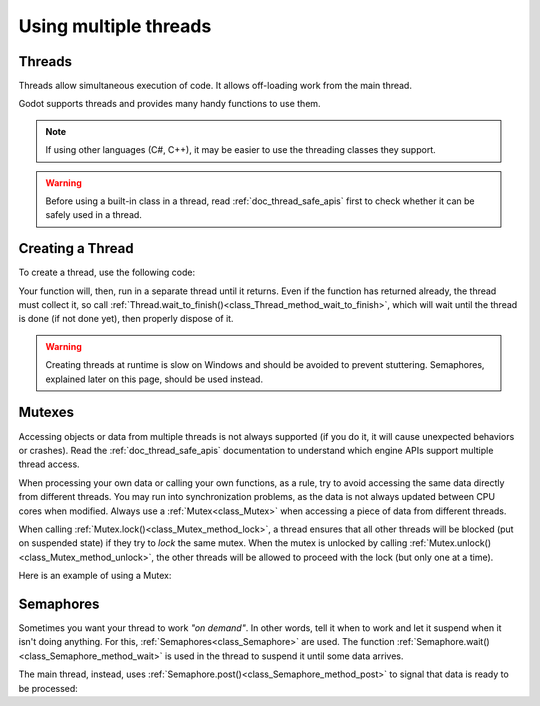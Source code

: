 .. _doc_using_multiple_threads:

Using multiple threads
======================

Threads
-------

Threads allow simultaneous execution of code. It allows off-loading work
from the main thread.

Godot supports threads and provides many handy functions to use them.

.. note:: If using other languages (C#, C++), it may be easier to use the
          threading classes they support.

.. warning::

    Before using a built-in class in a thread, read :ref:`doc_thread_safe_apis`
    first to check whether it can be safely used in a thread.

Creating a Thread
-----------------

To create a thread, use the following code:

.. tabs::
 .. code-tab:: gdscript GDScript

    var thread: Thread

    # The thread will start here.
    func _ready():
        thread = Thread.new()
        # You can bind multiple arguments to a function Callable.
        thread.start(_thread_function.bind("Wafflecopter"))


    # Run here and exit.
    # The argument is the bound data passed from start().
    func _thread_function(userdata):
        # Print the userdata ("Wafflecopter")
        print("I'm a thread! Userdata is: ", userdata)


    # Thread must be disposed (or "joined"), for portability.
    func _exit_tree():
        thread.wait_to_finish()

 .. code-tab:: cpp C++ .H File

    #ifndef MULTITHREADING_DEMO_H
    #define MULTITHREADING_DEMO_H

    #include <godot_cpp/classes/node.hpp>
    #include <godot_cpp/classes/thread.hpp>

    namespace godot {
        class MultithreadingDemo : public Node {
            GDCLASS(MultithreadingDemo, Node);

        private:
            Ref<Thread> worker;

        protected:
            static void _bind_methods();
            void _notification(int p_what);

        public:
            MultithreadingDemo();
            ~MultithreadingDemo();

            void demo_threaded_function();
        };
    } // namespace godot

    #endif // MULTITHREADING_DEMO_H

 .. code-tab:: cpp C++ .CPP File

    #include "multithreading_demo.h"

    #include <godot_cpp/classes/engine.hpp>
    #include <godot_cpp/classes/os.hpp>
    #include <godot_cpp/classes/time.hpp>
    #include <godot_cpp/core/class_db.hpp>
    #include <godot_cpp/variant/utility_functions.hpp>

    using namespace godot;

    void MultithreadingDemo::_bind_methods() {
        ClassDB::bind_method(D_METHOD("threaded_function"), &MultithreadingDemo::demo_threaded_function);
    }

    void MultithreadingDemo::_notification(int p_what) {
        // Prevents this from running in the editor, only during game mode. In Godot 4.3+ use Runtime classes.
        if (Engine::get_singleton()->is_editor_hint()) {
            return;
        }

        switch (p_what) {
            case NOTIFICATION_READY: {
                worker.instantiate();
                worker->start(callable_mp(this, &MultithreadingDemo::demo_threaded_function), Thread::PRIORITY_NORMAL);
            } break;
            case NOTIFICATION_EXIT_TREE: { // Thread must be disposed (or "joined"), for portability.
                // Wait until it exits.
                if (worker.is_valid()) {
                    worker->wait_to_finish();
                }

                worker.unref();
            } break;
        }
    }

    MultithreadingDemo::MultithreadingDemo() {
        // Initialize any variables here.
    }

    MultithreadingDemo::~MultithreadingDemo() {
        // Add your cleanup here.
    }

    void MultithreadingDemo::demo_threaded_function() {
        UtilityFunctions::print("demo_threaded_function started!");
        int i = 0;
        uint64_t start = Time::get_singleton()->get_ticks_msec();
        while (Time::get_singleton()->get_ticks_msec() - start < 5000) {
            OS::get_singleton()->delay_msec(10);
            i++;
        }

        UtilityFunctions::print("demo_threaded_function counted to: ", i, ".");
    }

Your function will, then, run in a separate thread until it returns.
Even if the function has returned already, the thread must collect it, so call
:ref:`Thread.wait_to_finish()<class_Thread_method_wait_to_finish>`, which will
wait until the thread is done (if not done yet), then properly dispose of it.

.. warning::

    Creating threads at runtime is slow on Windows and should be avoided to
    prevent stuttering. Semaphores, explained later on this page, should be used
    instead.

Mutexes
-------

Accessing objects or data from multiple threads is not always supported (if you
do it, it will cause unexpected behaviors or crashes). Read the
:ref:`doc_thread_safe_apis` documentation to understand which engine APIs
support multiple thread access.

When processing your own data or calling your own functions, as a rule, try to
avoid accessing the same data directly from different threads. You may run into
synchronization problems, as the data is not always updated between CPU cores
when modified. Always use a :ref:`Mutex<class_Mutex>` when accessing
a piece of data from different threads.

When calling :ref:`Mutex.lock()<class_Mutex_method_lock>`, a thread ensures that
all other threads will be blocked (put on suspended state) if they try to *lock*
the same mutex. When the mutex is unlocked by calling
:ref:`Mutex.unlock()<class_Mutex_method_unlock>`, the other threads will be
allowed to proceed with the lock (but only one at a time).

Here is an example of using a Mutex:

.. tabs::
 .. code-tab:: gdscript GDScript

    var counter := 0
    var mutex: Mutex
    var thread: Thread


    # The thread will start here.
    func _ready():
        mutex = Mutex.new()
        thread = Thread.new()
        thread.start(_thread_function)

        # Increase value, protect it with Mutex.
        mutex.lock()
        counter += 1
        mutex.unlock()


    # Increment the value from the thread, too.
    func _thread_function():
        mutex.lock()
        counter += 1
        mutex.unlock()


    # Thread must be disposed (or "joined"), for portability.
    func _exit_tree():
        thread.wait_to_finish()
        print("Counter is: ", counter) # Should be 2.

 .. code-tab:: cpp C++ .H File

    #ifndef MUTEX_DEMO_H
    #define MUTEX_DEMO_H

    #include <godot_cpp/classes/mutex.hpp>
    #include <godot_cpp/classes/node.hpp>
    #include <godot_cpp/classes/thread.hpp>

    namespace godot {
        class MutexDemo : public Node {
            GDCLASS(MutexDemo, Node);

        private:
            int counter = 0;
            Ref<Mutex> mutex;
            Ref<Thread> thread;

        protected:
            static void _bind_methods();
            void _notification(int p_what);

        public:
            MutexDemo();
            ~MutexDemo();

            void thread_function();
        };
    } // namespace godot

    #endif // MUTEX_DEMO_H

 .. code-tab:: cpp C++ .CPP File

    #include "mutex_demo.h"

    #include <godot_cpp/classes/engine.hpp>
    #include <godot_cpp/classes/time.hpp>
    #include <godot_cpp/core/class_db.hpp>
    #include <godot_cpp/variant/utility_functions.hpp>

    using namespace godot;

    void MutexDemo::_bind_methods() {
        ClassDB::bind_method(D_METHOD("thread_function"), &MutexDemo::thread_function);
    }

    void MutexDemo::_notification(int p_what) {
        // Prevents this from running in the editor, only during game mode.
        if (Engine::get_singleton()->is_editor_hint()) {
            return;
        }

        switch (p_what) {
            case NOTIFICATION_READY: {
                UtilityFunctions::print("Mutex Demo Counter is starting at: ", counter);
                mutex.instantiate();
                thread.instantiate();
                thread->start(callable_mp(this, &MutexDemo::thread_function), Thread::PRIORITY_NORMAL);

                // Increase value, protect it with Mutex.
                mutex->lock();
                counter += 1;
                UtilityFunctions::print("Mutex Demo Counter is ", counter, " after adding with Mutex protection.");
                mutex->unlock();
            } break;
            case NOTIFICATION_EXIT_TREE: { // Thread must be disposed (or "joined"), for portability.
                // Wait until it exits.
                if (thread.is_valid()) {
                    thread->wait_to_finish();
                }
                thread.unref();

                UtilityFunctions::print("Mutex Demo Counter is ", counter, " at EXIT_TREE."); // Should be 2.
            } break;
        }
    }

    MutexDemo::MutexDemo() {
        // Initialize any variables here.
    }

    MutexDemo::~MutexDemo() {
        // Add your cleanup here.
    }

    // Increment the value from the thread, too.
    void MutexDemo::thread_function() {
        mutex->lock();
        counter += 1;
        mutex->unlock();
    }

Semaphores
----------

Sometimes you want your thread to work *"on demand"*. In other words, tell it
when to work and let it suspend when it isn't doing anything.
For this, :ref:`Semaphores<class_Semaphore>` are used. The function
:ref:`Semaphore.wait()<class_Semaphore_method_wait>` is used in the thread to
suspend it until some data arrives.

The main thread, instead, uses
:ref:`Semaphore.post()<class_Semaphore_method_post>` to signal that data is
ready to be processed:

.. tabs::
 .. code-tab:: gdscript GDScript

    var counter := 0
    var mutex: Mutex
    var semaphore: Semaphore
    var thread: Thread
    var exit_thread := false


    # The thread will start here.
    func _ready():
        mutex = Mutex.new()
        semaphore = Semaphore.new()
        exit_thread = false

        thread = Thread.new()
        thread.start(_thread_function)


    func _thread_function():
        while true:
            semaphore.wait() # Wait until posted.

            mutex.lock()
            var should_exit = exit_thread # Protect with Mutex.
            mutex.unlock()

            if should_exit:
                break

            mutex.lock()
            counter += 1 # Increment counter, protect with Mutex.
            mutex.unlock()


    func increment_counter():
        semaphore.post() # Make the thread process.


    func get_counter():
        mutex.lock()
        # Copy counter, protect with Mutex.
        var counter_value = counter
        mutex.unlock()
        return counter_value


    # Thread must be disposed (or "joined"), for portability.
    func _exit_tree():
        # Set exit condition to true.
        mutex.lock()
        exit_thread = true # Protect with Mutex.
        mutex.unlock()

        # Unblock by posting.
        semaphore.post()

        # Wait until it exits.
        thread.wait_to_finish()

        # Print the counter.
        print("Counter is: ", counter)

 .. code-tab:: cpp C++ .H File

    #ifndef SEMAPHORE_DEMO_H
    #define SEMAPHORE_DEMO_H

    #include <godot_cpp/classes/mutex.hpp>
    #include <godot_cpp/classes/node.hpp>
    #include <godot_cpp/classes/semaphore.hpp>
    #include <godot_cpp/classes/thread.hpp>

    namespace godot {
        class SemaphoreDemo : public Node {
            GDCLASS(SemaphoreDemo, Node);

        private:
            int counter = 0;
            Ref<Mutex> mutex;
            Ref<Semaphore> semaphore;
            Ref<Thread> thread;
            bool exit_thread = false;

        protected:
            static void _bind_methods();
            void _notification(int p_what);

        public:
            SemaphoreDemo();
            ~SemaphoreDemo();

            void thread_function();
            void increment_counter();
            int get_counter();
        };
    } // namespace godot

    #endif // SEMAPHORE_DEMO_H

 .. code-tab:: cpp C++ .CPP File

    #include "semaphore_demo.h"

    #include <godot_cpp/classes/engine.hpp>
    #include <godot_cpp/classes/time.hpp>
    #include <godot_cpp/core/class_db.hpp>
    #include <godot_cpp/variant/utility_functions.hpp>

    using namespace godot;

    void SemaphoreDemo::_bind_methods() {
        ClassDB::bind_method(D_METHOD("thread_function"), &SemaphoreDemo::thread_function);
    }

    void SemaphoreDemo::_notification(int p_what) {
        // Prevents this from running in the editor, only during game mode.
        if (Engine::get_singleton()->is_editor_hint()) {
            return;
        }

        switch (p_what) {
            case NOTIFICATION_READY: {
                UtilityFunctions::print("Semaphore Demo Counter is starting at: ", counter);
                mutex.instantiate();
                semaphore.instantiate();
                exit_thread = false;

                thread.instantiate();
                thread->start(callable_mp(this, &SemaphoreDemo::thread_function), Thread::PRIORITY_NORMAL);

                increment_counter(); // Call increment counter to test.
            } break;
            case NOTIFICATION_EXIT_TREE: { // Thread must be disposed (or "joined"), for portability.
                // Set exit condition to true.
                mutex->lock();
                exit_thread = true; // Protect with Mutex.
                mutex->unlock();

                // Unblock by posting.
                semaphore->post();

                // Wait until it exits.
                if (thread.is_valid()) {
                    thread->wait_to_finish();
                }
                thread.unref();

                // Print the counter.
                UtilityFunctions::print("Semaphore Demo Counter is ", get_counter(),  " at EXIT_TREE.");
            } break;
        }
    }

    SemaphoreDemo::SemaphoreDemo() {
        // Initialize any variables here.
    }

    SemaphoreDemo::~SemaphoreDemo() {
        // Add your cleanup here.
    }

    // Increment the value from the thread, too.
    void SemaphoreDemo::thread_function() {
        while (true) {
            semaphore->wait(); // Wait until posted.

            mutex->lock();
            bool should_exit = exit_thread; // Protect with Mutex.
            mutex->unlock();

            if (should_exit) {
                break;
            }

            mutex->lock();
            counter += 1; // Increment counter, protect with Mutex.
            mutex->unlock();
        }
    }

    void SemaphoreDemo::increment_counter() {
        semaphore->post(); // Make the thread process.
    }

    int SemaphoreDemo::get_counter() {
        mutex->lock();
        // Copy counter, protect with Mutex.
        int counter_value = counter;
        mutex->unlock();
        return counter_value;
    }

